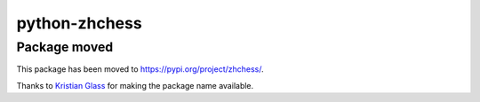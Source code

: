 python-zhchess
============

Package moved
-------------

This package has been moved to https://pypi.org/project/zhchess/.

Thanks to `Kristian Glass <https://github.com/doismellburning>`_ for making
the package name available.
